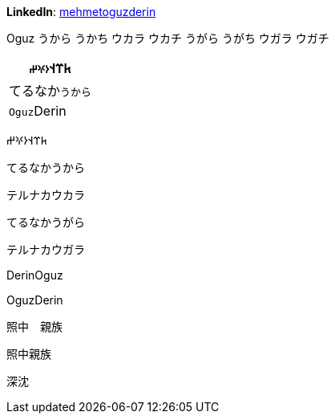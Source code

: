 **LinkedIn**: https://linkedin.com/in/mehmetoguzderin[mehmetoguzderin]

Oguz うから うかち ウカラ ウカチ うがら うがち ウガラ ウガチ

[cols="^"]
|===
| 𐱅𐰼𐰭``𐰆𐰍𐰔``

| てるなか``うから``

// | 深沈``丁零``

| ``Oguz``Derin
|===


𐱅𐰼𐰭𐰆𐰍𐰔

てるなかうから

テルナカウカラ

てるなかうがら

テルナカウガラ

// 深沈丁零

DerinOguz

OguzDerin

照中　親族

照中親族

深沈
